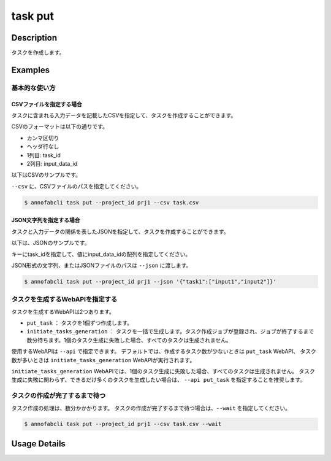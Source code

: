 =================================
task put
=================================

Description
=================================
タスクを作成します。

Examples
=================================


基本的な使い方
--------------------------------------

CSVファイルを指定する場合
^^^^^^^^^^^^^^^^^^^^^^^^^^^^^^^^^^^^^^^^^^^^^^^^^^^^^^^^^^^^^^^^^^^^
タスクに含まれる入力データを記載したCSVを指定して、タスクを作成することができます。

CSVのフォーマットは以下の通りです。

* カンマ区切り
* ヘッダ行なし
* 1列目: task_id
* 2列目: input_data_id


以下はCSVのサンプルです。

.. code-block::
    :caption: task.csv

    task_1,input_data_1
    task_1,input_data_2
    task_2,input_data_3
    task_2,input_data_4


``--csv`` に、CSVファイルのパスを指定してください。


.. code-block::

    $ annofabcli task put --project_id prj1 --csv task.csv


JSON文字列を指定する場合
^^^^^^^^^^^^^^^^^^^^^^^^^^^^^^^^^^^^^^^^^^^^^^^^^^^^^^^^^^^^^^^^^^^^
タスクと入力データの関係を表したJSONを指定して、タスクを作成することができます。

以下は、JSONのサンプルです。

.. code-block::
    :caption: task.json


    {
        "task1": ["input1","input2"],
        "task2": ["input3","input4"],
    }

キーにtask_idを指定して、値にinput_data_idの配列を指定してください。

JSON形式の文字列、またはJSONファイルのパスは ``--json`` に渡します。

.. code-block::

    $ annofabcli task put --project_id prj1 --json '{"task1":["input1","input2"]}'


タスクを生成するWebAPIを指定する
--------------------------------------
タスクを生成するWebAPIは2つあります。

* ``put_task`` ： タスクを1個ずつ作成します。
* ``initiate_tasks_generation`` ： タスクを一括で生成します。タスク作成ジョブが登録され、ジョブが終了するまで数分待ちます。1個のタスク生成に失敗した場合、すべてのタスクは生成されません。

使用するWebAPIは ``--api`` で指定できます。
デフォルトでは、作成するタスク数が少ないときは ``put_task`` WebAPI、 タスク数が多いときは ``initiate_tasks_generation`` WebAPIが実行されます。

``initiate_tasks_generation`` WebAPIでは、1個のタスク生成に失敗した場合、すべてのタスクは生成されません。
タスク生成に失敗に関わらず、できるだけ多くのタスクを生成したい場合は、 ``--api put_task`` を指定することを推奨します。



タスクの作成が完了するまで待つ
--------------------------------------
タスク作成の処理は、数分かかかります。
タスクの作成が完了するまで待つ場合は、``--wait`` を指定してください。

.. code-block::

    $ annofabcli task put --project_id prj1 --csv task.csv --wait



Usage Details
=================================

.. argparse::
   :ref: annofabcli.task.put_tasks.add_parser
   :prog: annofabcli task put
   :nosubcommands:
   :nodefaultconst:
